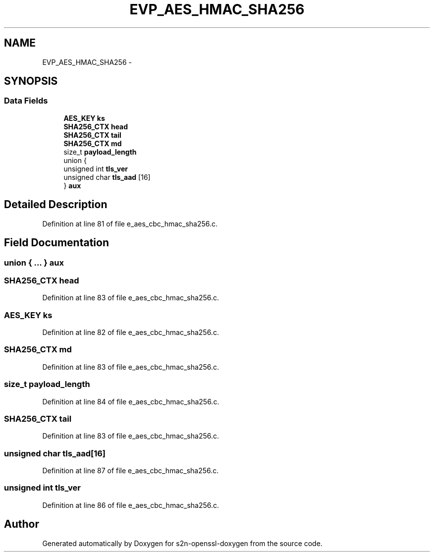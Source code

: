 .TH "EVP_AES_HMAC_SHA256" 3 "Thu Jun 30 2016" "s2n-openssl-doxygen" \" -*- nroff -*-
.ad l
.nh
.SH NAME
EVP_AES_HMAC_SHA256 \- 
.SH SYNOPSIS
.br
.PP
.SS "Data Fields"

.in +1c
.ti -1c
.RI "\fBAES_KEY\fP \fBks\fP"
.br
.ti -1c
.RI "\fBSHA256_CTX\fP \fBhead\fP"
.br
.ti -1c
.RI "\fBSHA256_CTX\fP \fBtail\fP"
.br
.ti -1c
.RI "\fBSHA256_CTX\fP \fBmd\fP"
.br
.ti -1c
.RI "size_t \fBpayload_length\fP"
.br
.ti -1c
.RI "union {"
.br
.ti -1c
.RI "   unsigned int \fBtls_ver\fP"
.br
.ti -1c
.RI "   unsigned char \fBtls_aad\fP [16]"
.br
.ti -1c
.RI "} \fBaux\fP"
.br
.in -1c
.SH "Detailed Description"
.PP 
Definition at line 81 of file e_aes_cbc_hmac_sha256\&.c\&.
.SH "Field Documentation"
.PP 
.SS "union { \&.\&.\&. }   aux"

.SS "\fBSHA256_CTX\fP head"

.PP
Definition at line 83 of file e_aes_cbc_hmac_sha256\&.c\&.
.SS "\fBAES_KEY\fP ks"

.PP
Definition at line 82 of file e_aes_cbc_hmac_sha256\&.c\&.
.SS "\fBSHA256_CTX\fP md"

.PP
Definition at line 83 of file e_aes_cbc_hmac_sha256\&.c\&.
.SS "size_t payload_length"

.PP
Definition at line 84 of file e_aes_cbc_hmac_sha256\&.c\&.
.SS "\fBSHA256_CTX\fP tail"

.PP
Definition at line 83 of file e_aes_cbc_hmac_sha256\&.c\&.
.SS "unsigned char tls_aad[16]"

.PP
Definition at line 87 of file e_aes_cbc_hmac_sha256\&.c\&.
.SS "unsigned int tls_ver"

.PP
Definition at line 86 of file e_aes_cbc_hmac_sha256\&.c\&.

.SH "Author"
.PP 
Generated automatically by Doxygen for s2n-openssl-doxygen from the source code\&.
